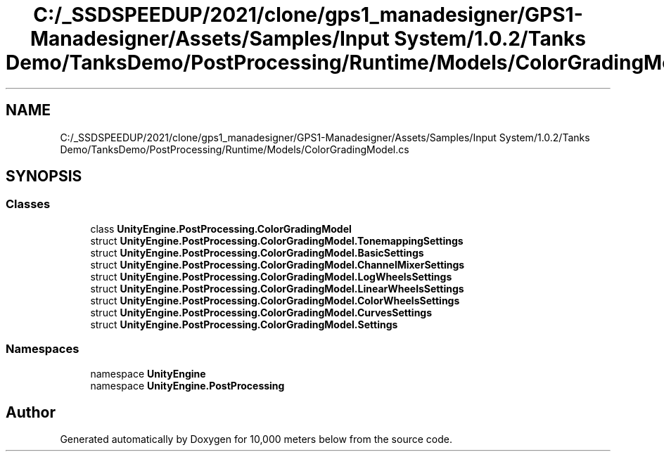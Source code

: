 .TH "C:/_SSDSPEEDUP/2021/clone/gps1_manadesigner/GPS1-Manadesigner/Assets/Samples/Input System/1.0.2/Tanks Demo/TanksDemo/PostProcessing/Runtime/Models/ColorGradingModel.cs" 3 "Sun Dec 12 2021" "10,000 meters below" \" -*- nroff -*-
.ad l
.nh
.SH NAME
C:/_SSDSPEEDUP/2021/clone/gps1_manadesigner/GPS1-Manadesigner/Assets/Samples/Input System/1.0.2/Tanks Demo/TanksDemo/PostProcessing/Runtime/Models/ColorGradingModel.cs
.SH SYNOPSIS
.br
.PP
.SS "Classes"

.in +1c
.ti -1c
.RI "class \fBUnityEngine\&.PostProcessing\&.ColorGradingModel\fP"
.br
.ti -1c
.RI "struct \fBUnityEngine\&.PostProcessing\&.ColorGradingModel\&.TonemappingSettings\fP"
.br
.ti -1c
.RI "struct \fBUnityEngine\&.PostProcessing\&.ColorGradingModel\&.BasicSettings\fP"
.br
.ti -1c
.RI "struct \fBUnityEngine\&.PostProcessing\&.ColorGradingModel\&.ChannelMixerSettings\fP"
.br
.ti -1c
.RI "struct \fBUnityEngine\&.PostProcessing\&.ColorGradingModel\&.LogWheelsSettings\fP"
.br
.ti -1c
.RI "struct \fBUnityEngine\&.PostProcessing\&.ColorGradingModel\&.LinearWheelsSettings\fP"
.br
.ti -1c
.RI "struct \fBUnityEngine\&.PostProcessing\&.ColorGradingModel\&.ColorWheelsSettings\fP"
.br
.ti -1c
.RI "struct \fBUnityEngine\&.PostProcessing\&.ColorGradingModel\&.CurvesSettings\fP"
.br
.ti -1c
.RI "struct \fBUnityEngine\&.PostProcessing\&.ColorGradingModel\&.Settings\fP"
.br
.in -1c
.SS "Namespaces"

.in +1c
.ti -1c
.RI "namespace \fBUnityEngine\fP"
.br
.ti -1c
.RI "namespace \fBUnityEngine\&.PostProcessing\fP"
.br
.in -1c
.SH "Author"
.PP 
Generated automatically by Doxygen for 10,000 meters below from the source code\&.
